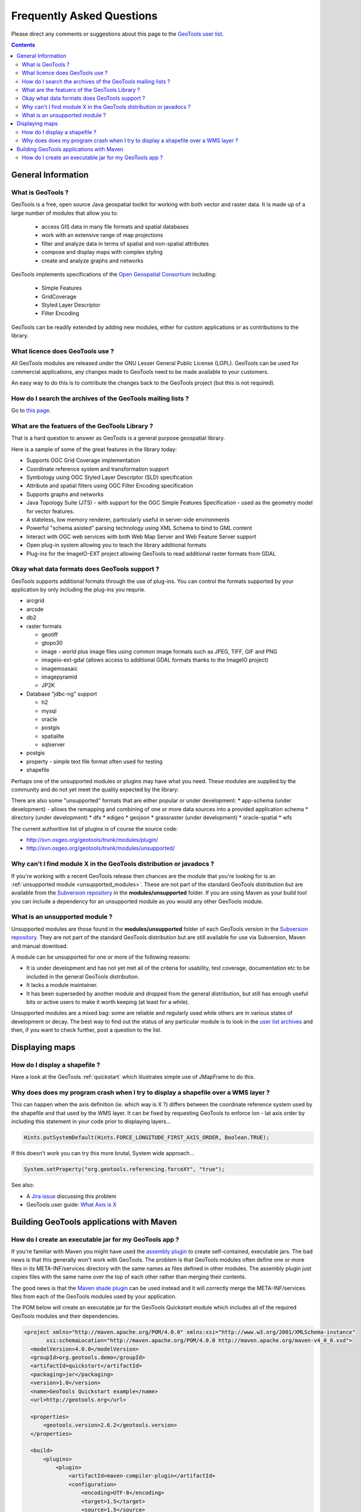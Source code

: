 .. _faq:

============================ 
 Frequently Asked Questions
============================

Please direct any comments or suggestions about this page to the `GeoTools user list
<https://lists.sourceforge.net/lists/listinfo/geotools-gt2-users>`_.

.. contents::

General Information
===================

What is GeoTools ?  
------------------

GeoTools is a free, open source Java geospatial toolkit for working with both vector and raster data. It is made up of a
large number of modules that allow you to:

 * access GIS data in many file formats and spatial databases
 * work with an extensive range of map projections
 * filter and analyze data in terms of spatial and non-spatial attributes
 * compose and display maps with complex styling
 * create and analyze graphs and networks

GeoTools implements specifications of the `Open Geospatial Consortium <http://www.osgeo.org/>`_ including:

 * Simple Features
 * GridCoverage
 * Styled Layer Descriptor
 * Filter Encoding

GeoTools can be readily extended by adding new modules, either for custom applications or as contributions to the
library.


What licence does GeoTools use ?
--------------------------------

All GeoTools modules are released under the GNU Lesser General Public License (LGPL). GeoTools can be used for
commercial applications, any changes made to GeoTools need to be made available to your customers.

An easy way to do this is to contribute the changes back to the GeoTools project (but this is not required).


How do I search the archives of the GeoTools mailing lists ?
------------------------------------------------------------

Go to `this page <http://n2.nabble.com/GeoTools-the-java-GIS-toolkit-f1936684.html>`_.

What are the featuers of the GeoTools Library ?
-----------------------------------------------

That is a hard question to answer as GeoTools is a general purpose geospatial library.

Here is a sample of some of the great features in the library today:

* Supports OGC Grid Coverage implementation
* Coordinate reference system and transformation support
* Symbology using OGC Styled Layer Descriptor (SLD) specification
* Attribute and spatial filters using OGC Filter Encoding specification
* Supports graphs and networks
* Java Topology Suite (JTS) - with support for the OGC Simple Features Specification - used as the geometry model for vector features.
* A stateless, low memory renderer, particularly useful in server-side environments
* Powerful "schema asisted" parsing technology using XML Schema to bind to GML content
* Interact with OGC web services with both Web Map Server and Web Feature Server support
* Open plug-in system allowing you to teach the library additional formats
* Plug-ins for the ImageIO-EXT project allowing GeoTools to read additional raster formats from GDAL

Okay what data formats does GeoTools support ?
----------------------------------------------

GeoTools supports additional formats through the use of plug-ins. You can control the formats supported
by your application by only including the plug-ins you requrie.

* arcgrid
* arcsde
* db2
* raster formats
  
  * geotiff
  * gtopo30
  * image - world plus image files using common image formats such as JPEG, TIFF, GIF and PNG
  * imageio-ext-gdal (allows access to additional GDAL formats thanks to the ImageIO project)
  * imagemoasaic
  * imagepyramid
  * JP2K
  
* Database "jdbc-ng" support
  
  * h2
  * mysql
  * oracle
  * postgis
  * spatialite
  * sqlserver

* postgis
* property - simple text file format often used for testing
* shapefile

Perhaps one of the unsupported modules or plugins may have what you need. These modules
are supplied by the community and do not yet meet the quality expected by the library:

There are also some "unsupported" formats that are either popular or under development:
* app-schema (under development) - allows the remapping and combining of one or more data sources into a provided application schema
* directory (under development)
* dfx
* edigeo
* geojson
* grassraster (under development)
* oracle-spatial
* wfs

The current authoritive list of plugins is of course the source code: 

* http://svn.osgeo.org/geotools/trunk/modules/plugin/
* http://svn.osgeo.org/geotools/trunk/modules/unsupported/

Why can't I find module X in the GeoTools distribution or javadocs ?
--------------------------------------------------------------------

If you're working with a recent GeoTools release then chances are the module that you're looking for is an
:ref:`unsupported module <unsupported_modules>`. These are not part of the standard GeoTools distribution but are
available from the `Subversion repository <http://svn.osgeo.org/geotools>`_ in the **modules/unsupported** folder. If
you are using Maven as your build tool you can include a dependency for an unsupported module as you would any other
GeoTools module.

.. _unsupported_modules:

What is an unsupported module ?
-------------------------------

Unsupported modules are those found in the **modules/unsupported** folder of each GeoTools version in the `Subversion
repository <http://svn.osgeo.org/geotools>`_. They are not part of the standard GeoTools distribution but are still
available for use via Subversion, Maven and manual download.

A module can be unsupported for one or more of the following reasons:

* It is under development and has not yet met all of the criteria for usability, test coverage, documentation etc to be
  included in the general GeoTools distribution.

* It lacks a module maintainer.

* It has been superseded by another module and dropped from the general distribution, but still has enough useful bits
  or active users to make it worth keeping (at least for a while).

Unsupported modules are a mixed bag: some are reliable and regularly used while others are in various states of
development or decay. The best way to find out the status of any particular module is to look in the `user list archives
<http://n2.nabble.com/geotools-gt2-users-f1936685.html>`_ and then, if you want to check further, post a question to the
list.



Displaying maps
===============

How do I display a shapefile ?
------------------------------

Have a look at the GeoTools :ref:`quickstart` which illustrates simple use of JMapFrame to do this.


Why does does my program crash when I try to display a shapefile over a WMS layer ?
-----------------------------------------------------------------------------------

This can happen when the axis definition (ie. which way is X ?) differs between the coordinate reference system used by
the shapefile and that used by the WMS layer.  It can be fixed by requesting GeoTools to enforce lon - lat axis order by 
including this statement in your code prior to displaying layers...

.. sourcecode:: java

  Hints.putSystemDefault(Hints.FORCE_LONGITUDE_FIRST_AXIS_ORDER, Boolean.TRUE); 

If this doesn't work you can try this more brutal, System wide approach...

.. sourcecode:: java

  System.setProperty("org.geotools.referencing.forceXY", "true"); 

See also:

* A `Jira issue <http://jira.codehaus.org/browse/GEOT-2995>`_ discussing this problem

* GeoTools user guide: `What Axis is X <http://docs.codehaus.org/display/GEOTDOC/04+What+Axis+is+X>`_


Building GeoTools applications with Maven 
=========================================

How do I create an executable jar for my GeoTools app ?  
-------------------------------------------------------

If you're familiar with Maven you might have used the `assembly plugin
<http://maven.apache.org/plugins/maven-assembly-plugin/>`_ to create self-contained, executable jars. The bad news is
that this generally won't work with GeoTools. The problem is that GeoTools modules often define one or more files in its
META-INF/services directory with the same names as files defined in other modules.  The assembly plugin just copies
files with the same name over the top of each other rather than merging their contents.

The good news is that the `Maven shade plugin <http://maven.apache.org/plugins/maven-shade-plugin/index.html>`_ can be
used instead and it will correctly merge the META-INF/services files from each of the GeoTools modules used by your
application.

The POM below will create an executable jar for the GeoTools Quickstart module which includes all of the required
GeoTools modules and their dependencies.

.. sourcecode:: xml

  <project xmlns="http://maven.apache.org/POM/4.0.0" xmlns:xsi="http://www.w3.org/2001/XMLSchema-instance"
         xsi:schemaLocation="http://maven.apache.org/POM/4.0.0 http://maven.apache.org/maven-v4_0_0.xsd">
    <modelVersion>4.0.0</modelVersion>
    <groupId>org.geotools.demo</groupId>
    <artifactId>quickstart</artifactId>
    <packaging>jar</packaging>
    <version>1.0</version>
    <name>GeoTools Quickstart example</name>
    <url>http://geotools.org</url>

    <properties>
        <geotools.version>2.6.2</geotools.version>
    </properties>

    <build>
        <plugins>
            <plugin>
                <artifactId>maven-compiler-plugin</artifactId>
                <configuration>
                    <encoding>UTF-8</encoding>
                    <target>1.5</target>
                    <source>1.5</source>
                </configuration>
            </plugin>
            <plugin>
                <groupId>org.apache.maven.plugins</groupId>
                <artifactId>maven-shade-plugin</artifactId>
                <version>1.3.1</version>
                <executions>
                    <execution>
                        <phase>package</phase>
                        <goals>
                            <goal>shade</goal>
                        </goals>
                        <configuration>
                            <transformers>
                                <!-- This bit sets the main class for the executable jar as you otherwise -->
                                <!-- would with the assembly plugin                                       -->
                                <transformer implementation="org.apache.maven.plugins.shade.resource.ManifestResourceTransformer">
                                    <manifestEntries>
                                        <Main-Class>org.geotools.demo.Quickstart</Main-Class>
                                    </manifestEntries>
                                </transformer>
                                <!-- This bit merges the various GeoTools META-INF/services files         -->
                                <transformer implementation="org.apache.maven.plugins.shade.resource.ServicesResourceTransformer"/>
                            </transformers>
                        </configuration>
                    </execution>
                </executions>
            </plugin>
        </plugins>
    </build>

    <dependencies>
        <dependency>
            <groupId>org.geotools</groupId>
            <artifactId>gt-shapefile</artifactId>
            <version>${geotools.version}</version>
        </dependency>
        <dependency>
            <groupId>org.geotools</groupId>
            <artifactId>gt-epsg-hsql</artifactId>
            <version>${geotools.version}</version>
        </dependency>
        <dependency>
            <groupId>org.geotools</groupId>
            <artifactId>gt-swing</artifactId>
            <version>${geotools.version}</version>
        </dependency>
        <dependency>
            <groupId>junit</groupId>
            <artifactId>junit</artifactId>
            <version>4.5</version>
            <scope>test</scope>
        </dependency>
    </dependencies>

  </project>


